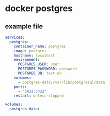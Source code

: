 * docker postgres

** example file

#+begin_src yml
services:
  postgres:
    container_name: postgres
    image: postgres
    hostname: localhost
    environment:
      POSTGRES_USER: user
      POSTGRES_PASSWORD: password
      POSTGRES_DB: test-db
    volumes:
      - postgres-data:/var/lib/postgresql/data
    ports:
      - "5432:5432"
    restart: unless-stopped

volumes:
  postgres-data:
#+end_src
